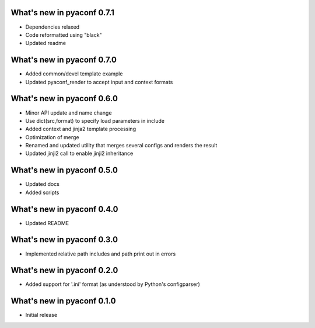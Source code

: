 What's new in pyaconf 0.7.1
^^^^^^^^^^^^^^^^^^^^^^^^^^^^^

* Dependencies relaxed
* Code reformatted using "black"
* Updated readme

What's new in pyaconf 0.7.0
^^^^^^^^^^^^^^^^^^^^^^^^^^^^^

* Added common/devel template example
* Updated pyaconf_render to accept input and context formats

What's new in pyaconf 0.6.0
^^^^^^^^^^^^^^^^^^^^^^^^^^^^^

* Minor API update and name change
* Use dict(src,format) to specify load parameters in include
* Added context and jinja2 template processing
* Optimization of merge
* Renamed and updated utility that merges several configs and renders the result
* Updated jinji2 call to enable jinji2 inheritance

What's new in pyaconf 0.5.0
^^^^^^^^^^^^^^^^^^^^^^^^^^^^^

* Updated docs
* Added scripts

What's new in pyaconf 0.4.0
^^^^^^^^^^^^^^^^^^^^^^^^^^^^^

* Updated README

What's new in pyaconf 0.3.0
^^^^^^^^^^^^^^^^^^^^^^^^^^^^^

* Implemented relative path includes and path print out in errors

What's new in pyaconf 0.2.0
^^^^^^^^^^^^^^^^^^^^^^^^^^^^^

* Added support for '.ini' format (as understood by Python's configparser)


What's new in pyaconf 0.1.0
^^^^^^^^^^^^^^^^^^^^^^^^^^^^^

* Initial release

